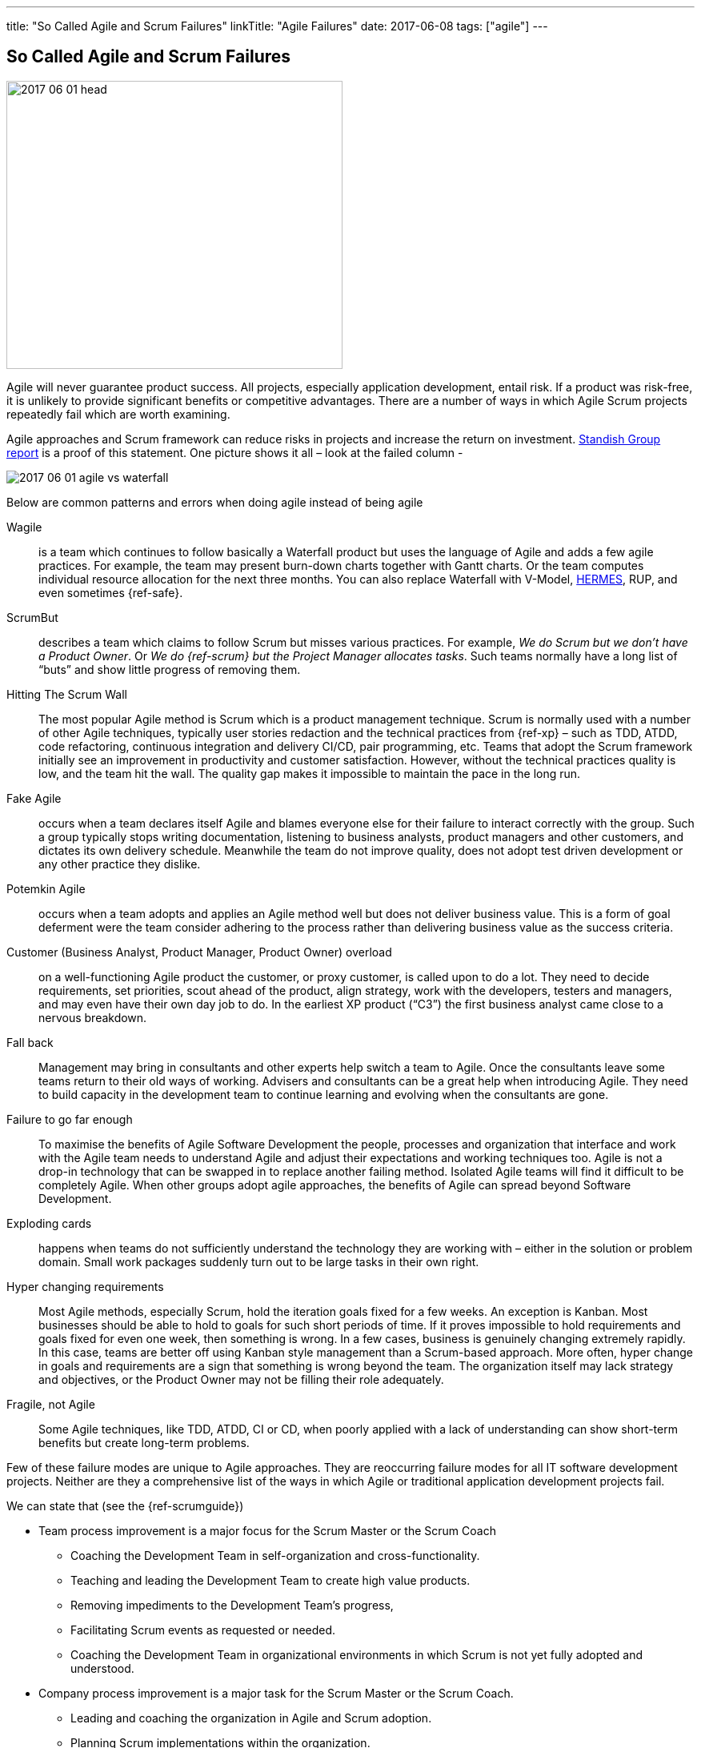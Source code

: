 ---
title: "So Called Agile and Scrum Failures"
linkTitle: "Agile Failures"
date: 2017-06-08
tags: ["agile"]
---

== So Called Agile and Scrum Failures
:author: Marcel Baumann
:email: <marcel.baumann@tangly.net>
:homepage: https://www.tangly.net/
:company: https://www.tangly.net/[tangly llc]

image::2017-06-01-head.jpg[width=420,height=360,role=left]

Agile will never guarantee product success.
All projects, especially application development, entail risk.
If a product was risk-free, it is unlikely to provide significant benefits or competitive advantages.
There are a number of ways in which Agile Scrum projects repeatedly fail which are worth examining.

Agile approaches and Scrum framework can reduce risks in projects and increase the return on investment.
https://www.infoq.com/articles/standish-chaos-2015[Standish Group report] is a proof of this statement.
One picture shows it all – look at the failed column -

image::2017-06-01-agile-vs-waterfall.jpg[role=center]

Below are common patterns and errors when doing agile instead of being agile

Wagile::
is a team which continues to follow basically a Waterfall product but uses the language of Agile and adds a few agile practices.
For example, the team may present burn-down charts together with Gantt charts.
Or the team computes individual resource allocation for the next three months.
You can also replace Waterfall with V-Model, http://www.hermes.admin.ch/onlinepublikation/index.xhtml[HERMES], RUP, and even sometimes {ref-safe}.
ScrumBut::
describes a team which claims to follow Scrum but misses various practices.
For example, _We do Scrum but we don’t have a Product Owner_.
Or _We do {ref-scrum} but the Project Manager allocates tasks_.
Such teams normally have a long list of “buts” and show little progress of removing them.
Hitting The Scrum Wall::
The most popular Agile method is Scrum which is a product management technique.
Scrum is normally used with a number of other Agile techniques, typically user stories redaction and the technical practices from {ref-xp} – such as TDD, ATDD, code refactoring, continuous integration and delivery CI/CD, pair programming, etc.
Teams that adopt the Scrum framework initially see an improvement in productivity and customer satisfaction.
However, without the technical practices quality is low, and the team hit the wall.
The quality gap makes it impossible to maintain the pace in the long run.
Fake Agile::
occurs when a team declares itself Agile and blames everyone else for their failure to interact correctly with the group.
Such a group typically stops writing documentation, listening to business analysts, product managers and other customers, and dictates its own delivery schedule.
Meanwhile the team do not improve quality, does not adopt test driven development or any other practice they dislike.
Potemkin Agile::
occurs when a team adopts and applies an Agile method well but does not deliver business value.
This is a form of goal deferment were the team consider adhering to the process rather than delivering business value as the success criteria.
Customer (Business Analyst, Product Manager, Product Owner) overload::
on a well-functioning Agile product the customer, or proxy customer, is called upon to do a lot.
They need to decide requirements, set priorities, scout ahead of the product, align strategy, work with the developers, testers and managers, and may even have their own day job to do.
In the earliest XP product (“C3”) the first business analyst came close to a nervous breakdown.
Fall back::
Management may bring in consultants and other experts help switch a team to Agile.
Once the consultants leave some teams return to their old ways of working.
Advisers and consultants can be a great help when introducing Agile.
They need to build capacity in the development team to continue learning and evolving when the consultants are gone.
Failure to go far enough::
To maximise the benefits of Agile Software Development the people, processes and organization that interface and work with the Agile team needs to understand Agile and adjust their expectations and working techniques too.
Agile is not a drop-in technology that can be swapped in to replace another failing method.
Isolated Agile teams will find it difficult to be completely Agile.
When other groups adopt agile approaches, the benefits of Agile can spread beyond Software Development.
Exploding cards::
happens when teams do not sufficiently understand the technology they are working with – either in the solution or problem domain.
Small work packages suddenly turn out to be large tasks in their own right.
Hyper changing requirements::
Most Agile methods, especially Scrum, hold the iteration goals fixed for a few weeks.
An exception is Kanban.
Most businesses should be able to hold to goals for such short periods of time.
If it proves impossible to hold requirements and goals fixed for even one week, then something is wrong.
In a few cases, business is genuinely changing extremely rapidly.
In this case, teams are better off using Kanban style management than a Scrum-based approach.
More often, hyper change in goals and requirements are a sign that something is wrong beyond the team.
The organization itself may lack strategy and objectives, or the Product Owner may not be filling their role adequately.
Fragile, not Agile::
Some Agile techniques, like TDD, ATDD, CI or CD, when poorly applied with a lack of understanding can show short-term benefits but create long-term problems.

Few of these failure modes are unique to Agile approaches.
They are reoccurring failure modes for all IT software development projects.
Neither are they a comprehensive list of the ways in which Agile or traditional application development projects fail.

We can state that (see the {ref-scrumguide})

* Team process improvement is a major focus for the Scrum Master or the Scrum Coach
** Coaching the Development Team in self-organization and cross-functionality.
** Teaching and leading the Development Team to create high value products.
** Removing impediments to the Development Team’s progress,
** Facilitating Scrum events as requested or needed.
** Coaching the Development Team in organizational environments in which Scrum is not yet fully adopted and understood.
* Company process improvement is a major task for the Scrum Master or the Scrum Coach.
** Leading and coaching the organization in Agile and Scrum adoption.
** Planning Scrum implementations within the organization.
** Helping employees and stakeholders understand and enact Scrum and empirical product development.
** Causing change that increases the productivity of the Scrum Team.
** Working with other Scrum Masters to increase the effectiveness of the framework application in the organization.

The essence of succeeding with Agile, Lean and {ref-scrum} is

* It is a http://en.wikipedia.org/wiki/Change_management[change process] with well known and discussed aspects.
* You must have a strong and experienced Scrum Master and Scrum Coach to maximise success.
* Do not tinker with the Scrum process before you really master it.
* If you have to scale your process, please consider {ref-less}.
